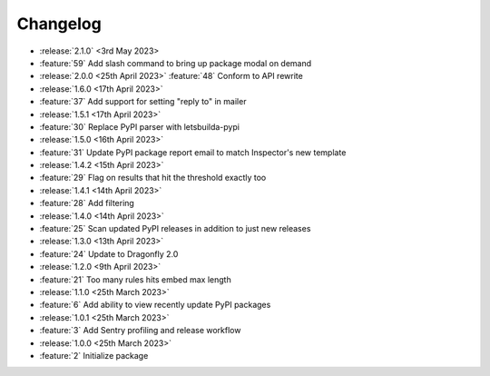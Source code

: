 .. See docs for details on formatting your entries
   https://releases.readthedocs.io/en/latest/concepts.html

Changelog
=========

- :release:`2.1.0` <3rd May 2023>
- :feature:`59` Add slash command to bring up package modal on demand

- :release:`2.0.0 <25th April 2023>`
  :feature:`48` Conform to API rewrite

- :release:`1.6.0 <17th April 2023>`
- :feature:`37` Add support for setting "reply to" in mailer

- :release:`1.5.1 <17th April 2023>`
- :feature:`30` Replace PyPI parser with letsbuilda-pypi

- :release:`1.5.0 <16th April 2023>`
- :feature:`31` Update PyPI package report email to match Inspector's new template

- :release:`1.4.2 <15th April 2023>`
- :feature:`29` Flag on results that hit the threshold exactly too

- :release:`1.4.1 <14th April 2023>`
- :feature:`28` Add filtering

- :release:`1.4.0 <14th April 2023>`
- :feature:`25` Scan updated PyPI releases in addition to just new releases

- :release:`1.3.0 <13th April 2023>`
- :feature:`24` Update to Dragonfly 2.0

- :release:`1.2.0 <9th April 2023>`
- :feature:`21` Too many rules hits embed max length

- :release:`1.1.0 <25th March 2023>`
- :feature:`6` Add ability to view recently update PyPI packages

- :release:`1.0.1 <25th March 2023>`
- :feature:`3` Add Sentry profiling and release workflow

- :release:`1.0.0 <25th March 2023>`
- :feature:`2` Initialize package
